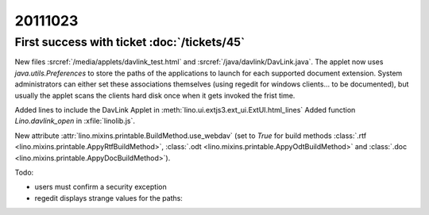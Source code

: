 20111023
========

First success with ticket :doc:`/tickets/45`
--------------------------------------------

New files :srcref:`/media/applets/davlink_test.html` and 
:srcref:`/java/davlink/DavLink.java`.
The applet now uses `java.utils.Preferences` to store the paths 
of the applications to launch for each supported document extension.
System administrators can either set these associations 
themselves (using regedit for windows clients... to be documented), 
but usually the applet scans the clients hard disk once when it 
gets invoked the frist time.

Added lines to include the DavLink Applet in 
:meth:`lino.ui.extjs3.ext_ui.ExtUI.html_lines`
Added function `Lino.davlink_open` 
in :xfile:`linolib.js`.

New attribute :attr:`lino.mixins.printable.BuildMethod.use_webdav`
(set to `True` for build methods 
:class:`.rtf <lino.mixins.printable.AppyRtfBuildMethod>`,
:class:`.odt <lino.mixins.printable.AppyOdtBuildMethod>` and
:class:`.doc <lino.mixins.printable.AppyDocBuildMethod>`).

Todo:

- users must confirm a security exception
- regedit displays strange values for the paths:

.. image:: 1023.jpg
  :scale: 50
  